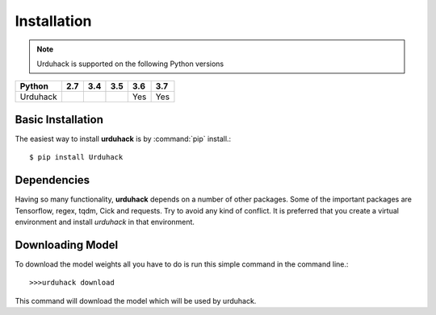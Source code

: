 Installation
============

.. note:: Urduhack is supported on the following Python versions

+--------------+-------+-------+-------+-------+-------+
|**Python**    |**2.7**|**3.4**|**3.5**|**3.6**|**3.7**|
+--------------+-------+-------+-------+-------+-------+
|Urduhack      |       |       |       |  Yes  |  Yes  |
+--------------+-------+-------+-------+-------+-------+

Basic Installation
------------------
The easiest way to install **urduhack** is by :command:`pip` install.::

    $ pip install Urduhack


Dependencies
------------
Having so many functionality, **urduhack** depends on a number of other packages. Some of the important packages
are Tensorflow, regex, tqdm, Cick and requests. Try to avoid any kind of conflict. It is preferred that you create a
virtual environment and install *urduhack* in that environment.

Downloading Model
-----------------
To download the model weights all you have to do is run this simple command in the command line.::

    >>>urduhack download

This command will download the model which will be used by urduhack.